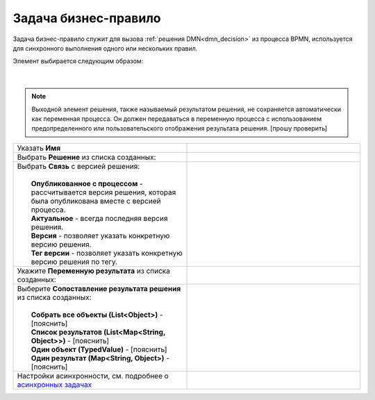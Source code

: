 Задача бизнес-правило
=======================

.. _business_rule_task:


Задача бизнес-правило служит для вызова :ref:`решения DMN<dmn_decision>` из процесса BPMN, используется для синхронного выполнения одного или нескольких правил.

Элемент выбирается следующим образом:

 .. image:: _static/business_rule_task/b_rule_1.png
       :width: 400
       :align: center

|

 .. image:: _static/business_rule_task/b_rule_2.png
       :width: 400
       :align: center

.. note::

      Выходной элемент решения, также называемый результатом решения, не сохраняется автоматически как переменная процесса. Он должен передаваться в переменную процесса с использованием предопределенного или пользовательского отображения результата решения. [прошу проверить]

.. list-table::
      :widths: 5 5
      :class: tight-table 

      * - Указать **Имя**
        - 
               .. image:: _static/business_rule_task/b_rule_3.png
                :width: 300
                :align: center

      * - Выбрать **Решение** из списка созданных:
        - 
               .. image:: _static/business_rule_task/b_rule_4.png
                :width: 300
                :align: center

      * - | Выбрать **Связь** с версией решения:
          | 
          |  **Опубликованное с процессом** - рассчитывается версия решения, которая была опубликована вместе с версией процесса.
          |  **Актуальное** - всегда последняя версия решения.
          |  **Версия** - позволяет указать конкретную версию решения.
          |  **Тег версии** - позволяет указать конкретную версию решения по тегу.
        - 
               .. image:: _static/business_rule_task/b_rule_5.png
                :width: 300
                :align: center

      * - Укажите **Переменную результата** из списка созданных:
        - 
               .. image:: _static/business_rule_task/b_rule_6.png
                :width: 300
                :align: center

      * - | Выберите **Сопоставление результата решения** из списка созданных:
          | 
          |  **Собрать все объекты (List<Object>)** - [пояснить]
          |  **Список результатов (List<Map<String, Object>>)** - [пояснить]
          |  **Один объект (TypedValue)** - [пояснить]
          |  **Один результат (Map<String, Object>)** - [пояснить]
        - 
               .. image:: _static/business_rule_task/b_rule_7.png
                :width: 300
                :align: center

      * - Настройки асинхронности, см. подробнее о `асинхронных задачах <https://camunda.com/blog/2014/07/advanced-asynchronous-continuations/>`_ 
        - 
               .. image:: _static/business_rule_task/b_rule_8.png
                :width: 300
                :align: center